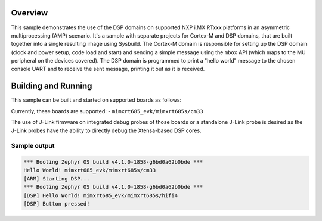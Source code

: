 .. zephyr:code-sample:: amp_mbox
   :name: mbox API AMP sample

   AMP system example for NXP i.MX RTxxx platforms - IPC using the `mbox` API.

Overview
********

This sample demonstrates the use of the DSP domains on supported NXP i.MX RTxxx
platforms in an asymmetric multiprocessing (AMP) scenario. It's a sample with
separate projects for Cortex-M and DSP domains, that are built together into a
single resulting image using Sysbuild. The Cortex-M domain is responsible for
setting up the DSP domain (clock and power setup, code load and start) and
sending a simple message using the ``mbox`` API (which maps to the MU
peripheral on the devices covered). The DSP domain is programmed to print
a "hello world" message to the chosen console UART and to receive the sent
message, printing it out as it is received.

Building and Running
********************

This sample can be built and started on supported boards as follows:

.. zephyr-app-commands::
   :zephyr-app: samples/boards/nxp/adsp/rtxxx/amp_mbox
   :board: <board>
   :goals: build flash
   :build-args: --sysbuild
   :flash-args: -r jlink
   :compact:

Currently, these boards are supported:
- ``mimxrt685_evk/mimxrt685s/cm33``

The use of J-Link firmware on integrated debug probes of those boards or a
standalone J-Link probe is desired as the J-Link probes have the ability
to directly debug the Xtensa-based DSP cores.

Sample output
=============

.. code-block:: console

   *** Booting Zephyr OS build v4.1.0-1858-g6bd0a62b0bde ***
   Hello World! mimxrt685_evk/mimxrt685s/cm33
   [ARM] Starting DSP...
   *** Booting Zephyr OS build v4.1.0-1858-g6bd0a62b0bde ***
   [DSP] Hello World! mimxrt685_evk/mimxrt685s/hifi4
   [DSP] Button pressed!

